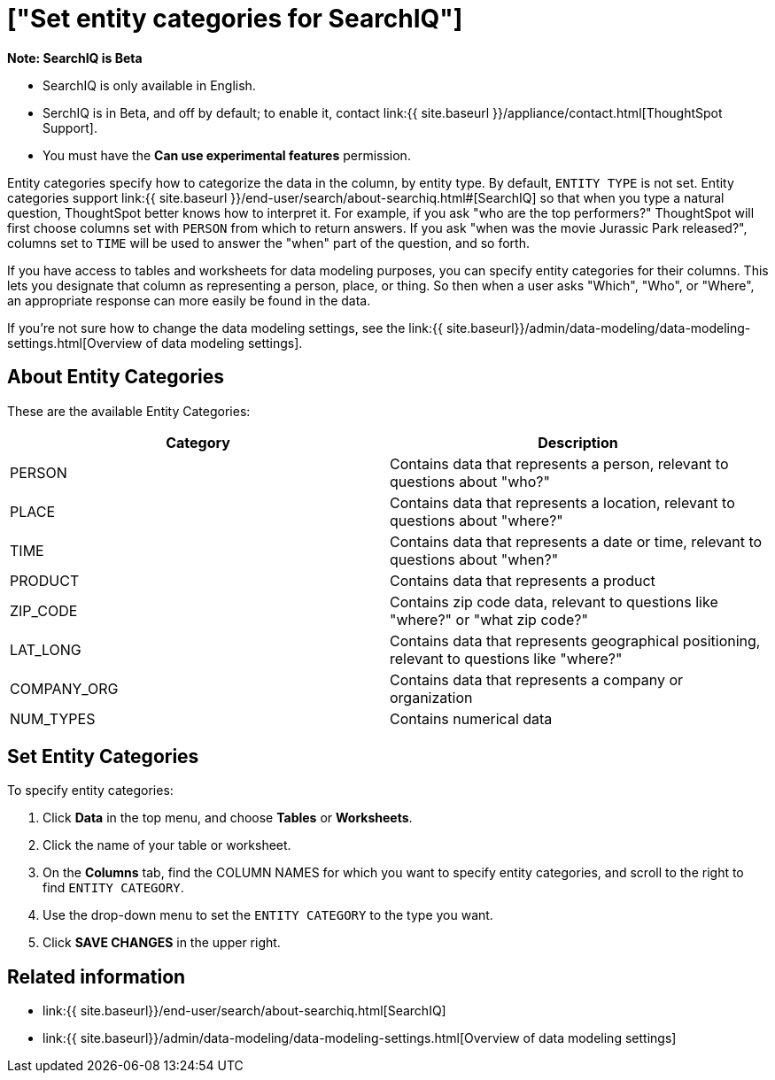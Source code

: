 = ["Set entity categories for SearchIQ"]
:last_updated: 09/23/2019
:permalink: /:collection/:path.html
:sidebar: mydoc_sidebar
:summary: Entity categories help describe the column content, and assist SearchIQ in interpreting natural language queries.

+++<div class="alert alert-info" role="alert">++++++<strong>++++++<i class="fa fa-info-circle">++++++</i>+++  Note: SearchIQ is [.label.label-beta]#Beta#+++</strong>+++

* SearchIQ is only available in English.
* SerchIQ is in [.label.label-beta]#Beta#, and off by default;
to enable it, contact link:{{ site.baseurl }}/appliance/contact.html[ThoughtSpot Support].
* You must have the *Can use experimental features* permission.+++</div>+++

Entity categories specify how to categorize the data in the column, by entity type.
By default, `ENTITY TYPE` is not set.
Entity categories support link:{{ site.baseurl }}/end-user/search/about-searchiq.html#[SearchIQ] so that when you type a natural question, ThoughtSpot better knows how to interpret it.
For example, if you ask "who are the top performers?" ThoughtSpot will first choose columns set with `PERSON` from which to return answers.
If you ask "when was the movie Jurassic Park released?", columns set to `TIME` will be used to answer the "when" part of the question, and so forth.

// You can specify a per column entity category to help SearchIQ.

If you have access to tables and worksheets for data modeling purposes, you can specify entity categories for their columns.
This lets you designate that column as representing a person, place, or thing.
So then when a user asks "Which", "Who", or "Where", an appropriate response can more easily be found in the data.

If you're not sure how to change the data modeling settings, see the link:{{ site.baseurl}}/admin/data-modeling/data-modeling-settings.html[Overview of data modeling settings].

== About Entity Categories

These are the available Entity Categories:

|===
| Category | Description

| PERSON
| Contains data that represents a person, relevant to questions about "who?"

| PLACE
| Contains data that represents a location, relevant to questions about "where?"

| TIME
| Contains data that represents a date or time, relevant to questions about "when?"

| PRODUCT
| Contains data that represents a product

| ZIP_CODE
| Contains zip code data, relevant to questions like "where?" or "what zip code?"

| LAT_LONG
| Contains data that represents geographical positioning, relevant to questions like "where?"

| COMPANY_ORG
| Contains data that represents a company or organization

| NUM_TYPES
| Contains numerical data
|===

== Set Entity Categories

To specify entity categories:

. Click *Data* in the top menu, and choose *Tables* or *Worksheets*.
. Click the name of your table or worksheet.
. On the *Columns* tab, find the COLUMN NAMES for which you want to specify entity categories, and scroll to the right to find `ENTITY CATEGORY`.
. Use the drop-down menu to set the `ENTITY CATEGORY` to the type you want.
. Click *SAVE CHANGES* in the upper right.

== Related information

* link:{{ site.baseurl}}/end-user/search/about-searchiq.html[SearchIQ]
* link:{{ site.baseurl}}/admin/data-modeling/data-modeling-settings.html[Overview of data modeling settings]
